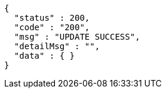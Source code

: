 [source,json,options="nowrap"]
----
{
  "status" : 200,
  "code" : "200",
  "msg" : "UPDATE SUCCESS",
  "detailMsg" : "",
  "data" : { }
}
----
